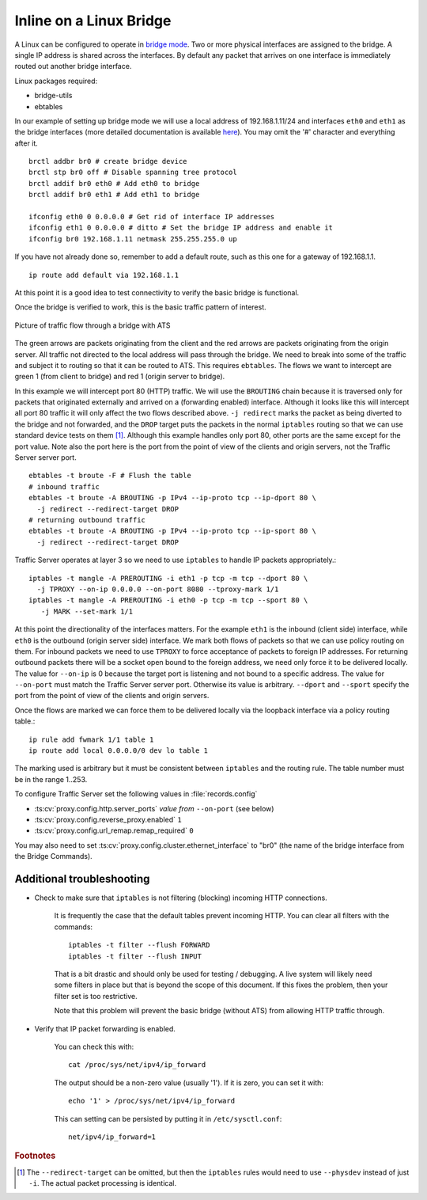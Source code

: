 Inline on a Linux Bridge
************************

.. Licensed to the Apache Software Foundation (ASF) under one
   or more contributor license agreements.  See the NOTICE file
   distributed with this work for additional information
   regarding copyright ownership.  The ASF licenses this file
   to you under the Apache License, Version 2.0 (the
   "License"); you may not use this file except in compliance
   with the License.  You may obtain a copy of the License at

   http://www.apache.org/licenses/LICENSE-2.0

   Unless required by applicable law or agreed to in writing,
   software distributed under the License is distributed on an
   "AS IS" BASIS, WITHOUT WARRANTIES OR CONDITIONS OF ANY
   KIND, either express or implied.  See the License for the
   specific language governing permissions and limitations
   under the License.



A Linux can be configured to operate in `bridge mode <http://www.linuxfoundation.org/collaborate/workgroups/networking/bridge>`_.
Two or more physical interfaces are assigned to the bridge. A single IP
address is shared across the interfaces. By default any packet that
arrives on one interface is immediately routed out another bridge
interface.

Linux packages required:

-  bridge-utils
-  ebtables

In our example of setting up bridge mode we will use a local address of
192.168.1.11/24 and interfaces ``eth0`` and ``eth1`` as the bridge
interfaces (more detailed documentation is available
`here <http://www.tldp.org/HOWTO/BRIDGE-STP-HOWTO/preparing-the-bridge.html>`_).
You may omit the '#' character and everything after it. ::

   brctl addbr br0 # create bridge device
   brctl stp br0 off # Disable spanning tree protocol
   brctl addif br0 eth0 # Add eth0 to bridge
   brctl addif br0 eth1 # Add eth1 to bridge

   ifconfig eth0 0 0.0.0.0 # Get rid of interface IP addresses
   ifconfig eth1 0 0.0.0.0 # ditto # Set the bridge IP address and enable it
   ifconfig br0 192.168.1.11 netmask 255.255.255.0 up

If you have not already done so, remember to add a default route, such
as this one for a gateway of 192.168.1.1. ::

   ip route add default via 192.168.1.1

At this point it is a good idea to test connectivity to verify the basic
bridge is functional.

Once the bridge is verified to work, this is the basic traffic pattern
of interest.

.. figure:: ../../static/images/admin/ats-traffic-bridge.png
   :align: center
   :alt: Picture of traffic flow through a bridge with ATS

   Picture of traffic flow through a bridge with ATS

The green arrows are packets originating from the client and the red
arrows are packets originating from the origin server. All traffic not
directed to the local address will pass through the bridge. We need to
break into some of the traffic and subject it to routing so that it can
be routed to ATS. This requires ``ebtables``. The flows we want to
intercept are green 1 (from client to bridge) and red 1 (origin server
to bridge).

In this example we will intercept port 80 (HTTP) traffic. We will use
the ``BROUTING`` chain because it is traversed only for packets that
originated externally and arrived on a (forwarding enabled) interface.
Although it looks like this will intercept all port 80 traffic it will
only affect the two flows described above. ``-j redirect`` marks the
packet as being diverted to the bridge and not forwarded, and the
``DROP`` target puts the packets in the normal ``iptables`` routing so
that we can use standard device tests on them [1]_. Although this
example handles only port 80, other ports are the same except for the
port value. Note also the port here is the port from the point of view
of the clients and origin servers, not the Traffic Server server port. ::

   ebtables -t broute -F # Flush the table
   # inbound traffic
   ebtables -t broute -A BROUTING -p IPv4 --ip-proto tcp --ip-dport 80 \
     -j redirect --redirect-target DROP
   # returning outbound traffic
   ebtables -t broute -A BROUTING -p IPv4 --ip-proto tcp --ip-sport 80 \
     -j redirect --redirect-target DROP

Traffic Server operates at layer 3 so we need to use ``iptables`` to
handle IP packets appropriately.::

   iptables -t mangle -A PREROUTING -i eth1 -p tcp -m tcp --dport 80 \
     -j TPROXY --on-ip 0.0.0.0 --on-port 8080 --tproxy-mark 1/1
   iptables -t mangle -A PREROUTING -i eth0 -p tcp -m tcp --sport 80 \
      -j MARK --set-mark 1/1

At this point the directionality of the interfaces matters. For the
example ``eth1`` is the inbound (client side) interface, while ``eth0``
is the outbound (origin server side) interface. We mark both flows of
packets so that we can use policy routing on them. For inbound packets
we need to use ``TPROXY`` to force acceptance of packets to foreign IP
addresses. For returning outbound packets there will be a socket open
bound to the foreign address, we need only force it to be delivered
locally. The value for ``--on-ip`` is 0 because the target port is
listening and not bound to a specific address. The value for
``--on-port`` must match the Traffic Server server port. Otherwise its
value is arbitrary. ``--dport`` and ``--sport`` specify the port from
the point of view of the clients and origin servers.

Once the flows are marked we can force them to be delivered locally via
the loopback interface via a policy routing table.::

   ip rule add fwmark 1/1 table 1
   ip route add local 0.0.0.0/0 dev lo table 1

The marking used is arbitrary but it must be consistent between
``iptables`` and the routing rule. The table number must be in the range
1..253.

To configure Traffic Server set the following values in
:file:`records.config`

- :ts:cv:`proxy.config.http.server_ports` *value from* ``--on-port`` (see below)

- :ts:cv:`proxy.config.reverse_proxy.enabled` ``1``

- :ts:cv:`proxy.config.url_remap.remap_required` ``0``

You may also need to set :ts:cv:`proxy.config.cluster.ethernet_interface` to
"br0" (the name of the bridge interface from the Bridge Commands).

Additional troubleshooting
~~~~~~~~~~~~~~~~~~~~~~~~~~

* Check to make sure that ``iptables`` is not filtering (blocking)
  incoming HTTP connections.

   It is frequently the case that the default tables prevent incoming HTTP. You can clear all filters with the
   commands::

      iptables -t filter --flush FORWARD
      iptables -t filter --flush INPUT

   That is a bit drastic and should only be used for testing / debugging. A
   live system will likely need some filters in place but that is beyond
   the scope of this document. If this fixes the problem, then your filter
   set is too restrictive.

   Note that this problem will prevent the basic bridge (without ATS) from
   allowing HTTP traffic through.

* Verify that IP packet forwarding is enabled.

   You can check this with::

      cat /proc/sys/net/ipv4/ip_forward

   The output should be a non-zero value (usually '1'). If it is zero, you
   can set it with::

      echo '1' > /proc/sys/net/ipv4/ip_forward

   This can setting can be persisted by putting it in ``/etc/sysctl.conf``: ::

      net/ipv4/ip_forward=1

.. rubric:: Footnotes

.. [1]
   The ``--redirect-target`` can be omitted, but then the ``iptables``
   rules would need to use ``--physdev`` instead of just ``-i``. The
   actual packet processing is identical.
